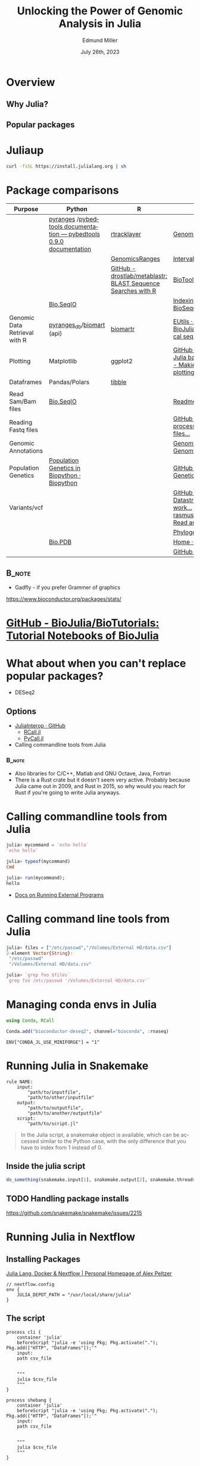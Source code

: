 #+title: Unlocking the Power of Genomic Analysis in Julia
#+author: Edmund Miller
#+date: July 26th, 2023

#+language: en
#+startup: content

#+latex_class_options: [aspectratio=32]
# #+beamer_theme: chameleon
#+beamer_theme: [progressbar=foot]metropolis
#+options: num:nil
#+options: toc:nil
#+startup: inlineimages
#+startup: beamer
#+LaTeX_CLASS: beamer
#+LaTeX_CLASS_OPTIONS: [bigger]
# #+beamer_frame_level: 2
# SPC m e l O

# https://pretalx.com/juliacon2023/me/submissions/AJJRS3/

* Abstract :noexport:

Learn how Julia, a high-performance programming language, can be used to analyze genomic data. Discussion of libraries, specific challenges and opportunities, past examples, and future possibilities of using Julia in genomic data analysis.

* Description :noexport:

Genomic data is becoming an increasingly valuable resource in the study of biology and medicine, as it allows for a deeper understanding of the underlying mechanisms of diseases and the development of more effective therapies. However, the sheer volume and complexity of genomic data can make it challenging to analyze. Julia, a high-performance programming language, has emerged as a powerful tool for genomic data analysis. In this talk, we will explore the use of Julia for genomic data analysis, including the various libraries and packages available, such as IntervalTrees and GenomicFeatures. We will also discuss some of the specific challenges and opportunities that arise when analyzing genomic data, such as dealing with large-scale data and integrating multiple data types. We will also show some examples of how Julia has been used in the past to analyze genomic data and what the future holds for this field. This talk will be beneficial for biologists, bioinformaticians, and data scientists interested in the application of Julia to genomic data analysis.

Expected Outcomes:

- Understanding of the power and capabilities of Julia for genomic data analysis
- Knowledge of the available libraries and packages for genomic data analysis in Julia
- Insights into the challenges and opportunities of using Julia for genomic data analysis
- Familiarity with examples of how Julia has been used in the past for genomic data analysis
- Ideas for potential future applications of Julia in genomic data analysis.


* Overview
** Why Julia?
** Popular packages
* Juliaup
#+begin_src bash
curl -fsSL https://install.julialang.org | sh
#+end_src
* Package comparisons
:LOGBOOK:
CLOCK: [2023-07-15 Sat 21:30]--[2023-07-15 Sat 22:27] =>  0:57
CLOCK: [2023-07-15 Sat 14:17]--[2023-07-15 Sat 14:47] =>  0:30
:END:

# FIXME Split this into a slide for genomic file formats, general utilities, and genomic analysis

| Purpose                       | Python                                                              | R                                                            | Julia                                                                                                                                                              |
|-------------------------------+---------------------------------------------------------------------+--------------------------------------------------------------+--------------------------------------------------------------------------------------------------------------------------------------------------------------------|
|                               | [[https://github.com/pyranges/pyranges][pyranges]] /[[https://daler.github.io/pybedtools/][pybedtools documentation — pybedtools 0.9.0 documentation]] | [[https://bioconductor.org/packages/release/bioc/html/rtracklayer.html][rtracklayer]]                                                  | [[https://docs.juliahub.com/GenomicFeatures/kSGNI/3.0.0/][GenomicFeatures.jl]]                                                                                                                                                 |
|                               |                                                                     | [[https://bioconductor.org/packages/release/bioc/vignettes/GenomicRanges/inst/doc/GenomicRangesIntroduction.html][GenomicsRanges]]                                               | [[https://biojulia.dev/GenomicFeatures.jl/stable/man/intervals/][Intervals · GenomicFeatures.jl]]                                                                                                                                     |
|                               |                                                                     | [[https://github.com/drostlab/metablastr][GitHub - drostlab/metablastr: BLAST Sequence Searches with R]] | [[https://docs.juliahub.com/BioTools/wwbVn/1.1.0/blast/][BioTools.jl]]                                                                                                                                                        |
|                               | [[https://biopython.org/wiki/SeqIO][Bio.SeqIO]]                                                           |                                                              | [[https://biojulia.dev/BioSequences.jl/stable/transforms/][Indexing & modifying sequences · BioSequences.jl]]                                                                                                                   |
| Genomic Data Retrieval with R | [[https://github.com/pyranges/pyranges_db][pyranges_db]]/[[https://github.com/sebriois/biomart][biomart]] (api)                                           | [[https://github.com/ropensci/biomartr][biomartr]]                                                     | [[https://docs.juliahub.com/BioServices/nOcmO/0.4.1/man/eutils/][EUtils · BioServices.jl]] / [[https://github.com/BioJulia/BioFetch.jl][GitHub - BioJulia/BioFetch.jl: Easily fetch biological sequences from online ...]]                                                                                                                                         |
| Plotting                      | Matplotlib                                                          | ggplot2                                                      |[[https://github.com/JuliaPy/PyPlot.jl][GitHub - JuliaPy/PyPlot.jl: Plotting for Julia based on matplotlib.pyplot]] /[[https://github.com/MakieOrg/Makie.jl][GitHub - MakieOrg/Makie.jl: Visualizations and plotting in Julia]] / [[https://gadflyjl.org/stable/][Home · Gadfly.jl]]                                                                               |
| Dataframes                    | Pandas/Polars                                                       | [[https://tibble.tidyverse.org/][tibble]]                                                       |                                                                                                                                                                    |
|                               |                                                                     |                                                              |                                                                                                                                                                    |
| Read Sam/Bam files            | [[https://biopython.org/wiki/SeqIO][Bio.SeqIO]]                                                           |                                                              | [[https://docs.juliahub.com/XAM/4JnDO/0.3.1/][Readme · XAM.jl]]                                                                                                                                                    |
| Reading Fastq files           |                                                                     |                                                              | [[https://github.com/BioJulia/FASTX.jl][GitHub - BioJulia/FASTX.jl: Parse and process FASTA and FASTQ formatted files...]]                                                                                   |
| Genomic Annotations           |                                                                     |                                                              | [[https://docs.juliahub.com/GenomicAnnotations/ckOyU/0.3.2/][GenomicAnnotations.jl · GenomicAnnotations.jl]]                                                                                                                      |
| Population Genetics           | [[https://biopython.org/wiki/PopGen][Population Genetics in Biopython · Biopython]]                        |                                                              | [[https://github.com/BioJulia/PopGen.jl][GitHub - BioJulia/PopGen.jl: Population Genetics in Julia]]                                                                                                          |
| Variants/vcf                  |                                                                     |                                                              | [[https://github.com/BioJulia/GeneticVariation.jl][GitHub - BioJulia/GeneticVariation.jl: Datastructures and algorithms for work...]] /[[https://github.com/rasmushenningsson/VariantCallFormat.jl][GitHub - rasmushenningsson/VariantCallFormat.jl: Read and write VCF and BCF f...]] |
|                               |                                                                     |                                                              | [[https://biojulia.dev/Phylogenies.jl/stable/][Phylogenies.jl]]                                                                                                                                                     |
|                               | [[https://biopython.org/wiki/The_Biopython_Structural_Bioinformatics_FAQ][Bio.PDB]]                                                             |                                                              | [[https://biojulia.dev/BioStructures.jl/stable/][Home · BioStructures.jl]]                                                                                                                                            |
|                               |                                                                     |                                                              | [[https://github.com/BioJulia/GFF3.jl][GitHub - BioJulia/GFF3.jl]]                                                                                                                                          |

** :B_note:
:PROPERTIES:
:BEAMER_env: note
:END:

- Gadfly - if you prefer Grammer of graphics

https://www.bioconductor.org/packages/stats/

* [[https://github.com/BioJulia/BioTutorials][GitHub - BioJulia/BioTutorials: Tutorial Notebooks of BioJulia]]
* What about when you can't replace popular packages?


- DESeq2

** Options
- [[https://github.com/JuliaInterop][JuliaInterop · GitHub]]
  - [[https://juliainterop.github.io/RCall.jl/stable/gettingstarted/][RCall.jl]]
  - [[https://github.com/JuliaPy/PyCall.jl][PyCall.jl]]

- Calling commandline tools from Julia

*** :B_note:
:PROPERTIES:
:BEAMER_env: note
:END:

- Also libraries for C/C++, Matlab and GNU Octave, Java, Fortran
- There is a Rust crate but it doesn't seem very active. Probably because Julia
  came out in 2009, and Rust in 2015, so why would you reach for Rust if you're
  going to write Julia anyways.

* Calling commandline tools from Julia

#+begin_src julia
julia> mycommand = `echo hello`
`echo hello`

julia> typeof(mycommand)
Cmd

julia> run(mycommand);
hello
#+end_src

- [[https://docs.julialang.org/en/v1/manual/running-external-programs/][Docs on Running External Programs]]
* Calling command line tools from Julia
#+begin_src julia
julia> files = ["/etc/passwd","/Volumes/External HD/data.csv"]
2-element Vector{String}:
 "/etc/passwd"
 "/Volumes/External HD/data.csv"

julia> `grep foo $files`
`grep foo /etc/passwd '/Volumes/External HD/data.csv'`
#+end_src

* Managing conda envs in Julia

#+begin_src julia
using Conda, RCall

Conda.add("bioconductor-deseq2", channel="bioconda", :rnaseq)

#+end_src

~ENV["CONDA_JL_USE_MINIFORGE"] = "1"~
# julia> using Conda
# julia> Conda.add("mamba")
# julia> ENV["CONDA_JL_CONDA_EXE"] = joinpath(Conda.ROOTENV, "bin", "mamba")
# pkg> build Conda
* Running Julia in Snakemake

#+begin_src snakemake
rule NAME:
    input:
        "path/to/inputfile",
        "path/to/other/inputfile"
    output:
        "path/to/outputfile",
        "path/to/another/outputfile"
    script:
        "path/to/script.jl"
#+end_src

#+begin_quote
In the Julia script, a snakemake object is available, which can be accessed
similar to the Python case, with the only difference that you have to index from
1 instead of 0.
#+end_quote

** Inside the julia script

#+begin_src julia
do_something(snakemake.input[1], snakemake.output[2], snakemake.threads, snakemake.config["myparam"])
#+end_src

** TODO Handling package installs
https://github.com/snakemake/snakemake/issues/2215
* Running Julia in Nextflow

** Installing Packages
[[https://apeltzer.github.io/post/03-julia-lang-nextflow/][Julia Lang, Docker & Nextflow | Personal Homepage of Alex Peltzer]]

#+begin_src nextflow
// nextflow.config
env {
    JULIA_DEPOT_PATH = "/usr/local/share/julia"
}
#+end_src


** The script

#+begin_src nextflow
process cli {
    container 'julia'
    beforeScript "julia -e 'using Pkg; Pkg.activate("."); Pkg.add(["HTTP", "DataFrames"]);'"
    input:
    path csv_file


    """
    julia $csv_file
    """
}

process shebang {
    container 'julia'
    beforeScript "julia -e 'using Pkg; Pkg.activate("."); Pkg.add(["HTTP", "DataFrames"]);'"
    input:
    path csv_file


    """
    julia $csv_file
    """
}
#+end_src

#+begin_src julia

#+end_src

- Move it to the ~bin/~ folder of the pipeline, and make it executable (~chmod +x bin\*.jl~)


* TODO Handling package installs

https://github.com/JuliaContainerization/SimpleContainerGenerator.jl

* Plotting
[[https://dash.plotly.com/julia/dash-bio/igv][Igv | Dash for Julia Documentation | Plotly]]
* REPL driven development
* Other ideas to mimic
** Look at genomicranges example workflow.
** Crazy hot Tommy's blogs
** Other genomic R package demos?
* DataToolkit
# TODO Link to Teco's presentation
* Where is Julia lacking?

- Creating binaries/clis

